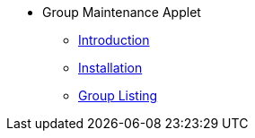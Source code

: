 * Group Maintenance Applet 
** xref:introduction.adoc[Introduction]
** xref:installation.adoc[Installation]
** xref:group-listing.adoc[Group Listing]


